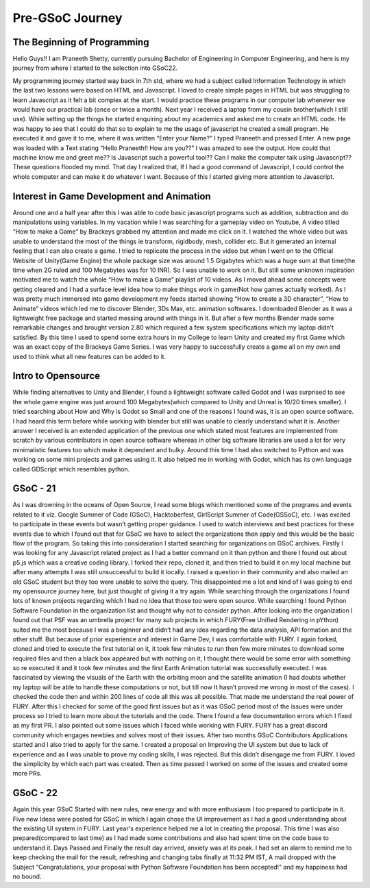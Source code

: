 Pre-GSoC Journey
=================

.. post:: May 25 2022
   :author: Praneeth Shetty 
   :tags: google
   :category: gsoc


The Beginning of Programming
~~~~~~~~~~~~~~~~~~~~~~~~~~~~~

Hello Guys!! I am Praneeth Shetty, currently pursuing Bachelor of Engineering in Computer Engineering, and here is my journey from where I started to the selection into GSoC22.

My programming journey started way back in 7th std, where we had a subject called Information Technology in which the last two lessons were based on HTML and Javascript. I loved to create simple pages in HTML but was struggling to learn Javascript as it felt a bit complex at the start.
I would practice these programs in our computer lab whenever we would have our practical lab (once or twice a month).
Next year I received a laptop from my cousin brother(which I still use). While setting up the things he started enquiring about my academics and asked me to create an HTML code. He was happy to see that I could do that so to explain to me the usage of javascript he created a small program. He executed it and gave it to me, where it was written “Enter your Name?” I typed Praneeth and pressed Enter. A new page was loaded with a Text stating “Hello Praneeth!! How are you??” I was amazed to see the output. How could that machine know me and greet me?? Is Javascript such a powerful tool?? Can I make the computer talk using Javascript?? These questions flooded my mind. That day I realized that, If I had a good command of Javascript, I could control the whole computer and can make it do whatever I want. Because of this I started giving more attention to Javascript.


Interest in Game Development and Animation
~~~~~~~~~~~~~~~~~~~~~~~~~~~~~~~~~~~~~~~~~~~

Around one and a half year after this I was able to code basic javascript programs such as addition, subtraction and do manipulations using variables. In my vacation while I was searching for a gameplay video on Youtube, A video titled “How to make a Game” by Brackeys grabbed my attention and made me click on it. I watched the whole video but was unable to understand the most of the things ie transform, rigidbody, mesh, collider etc. But it generated an internal feeling that I can also create a game. I tried to replicate the process in the video but when I went on to the Official Website of Unity(Game Engine) the whole package size was around 1.5 Gigabytes which was a huge sum at that time(the time when 2G ruled and 100 Megabytes was for 10 INR). So I was unable to work on it. But still some unknown inspiration motivated me to watch the whole “How to make a Game” playlist of 10 videos. As I moved ahead some concepts were getting cleared and I had a surface level idea how to make things work in game(Not how games actually worked). As I was pretty much immersed into game development my feeds started showing “How to create a 3D character”, “How to Animate” videos which led me to discover Blender, 3Ds Max, etc. animation softwares.
I downloaded Blender as it was a lightweight free package and started messing around with things in it. But after a few months Blender made some remarkable changes and brought version 2.80 which required a few system specifications which my laptop didn't satisfied.
By this time I used to spend some extra hours in my College to learn Unity and created my first Game which was an exact copy of the Brackeys Game Series. I was very happy to successfully create a game all on my own and used to think what all new features can be added to it.


Intro to Opensource
~~~~~~~~~~~~~~~~~~~~

While finding alternatives to Unity and Blender, I found a lightweight software called Godot and I was surprised to see the whole game engine was just around 100 Megabytes(which compared to Unity and Unreal is 10/20 times smaller). I tried searching about How and Why is Godot so Small and one of the reasons I found was, it is an open source software. I had heard this term before while working with blender but still was unable to clearly understand what it is. Another answer I received is an extended application of the previous one which stated most features are implemented from scratch by various contributors in open source software whereas in other big software libraries are used a lot for very minimalistic features too which make it dependent and bulky. Around this time I had also switched to Python and was working on some mini projects and games using it. It also helped me in working with Godot, which has its own language called GDScript which resembles python.


GSoC - 21
~~~~~~~~~~

As I was drowning in the oceans of Open Source, I read some blogs which mentioned some of the programs and events related to it viz. Google Summer of Code (GSoC), Hacktoberfest, GirlScript Summer of Code(GSSoC), etc.
I was excited to participate in these events but wasn’t getting proper guidance. I used to watch interviews and best practices for these events due to which I found out that for GSoC we have to select the organizations then apply and this would be the basic flow of the program. So taking this into consideration I started searching for organizations on GSoC archives. Firstly I was looking for any Javascript related project as I had a better command on it than python and there I found out about p5.js which was a creative coding library. I forked their repo, cloned it, and then tried to build it on my local machine but after many attempts I was still unsuccessful to build it locally. I raised a question in their community and also mailed an old GSoC student but they too were unable to solve the query. This disappointed me a lot and kind of I was going to end my opensource journey here, but just thought of giving it a try again. While searching through the organizations I found lots of known projects regarding which I had no idea that those too were open source. While searching I found Python Software Foundation in the organization list and thought why not to consider python. After looking into the organization I found out that PSF was an umbrella project for many sub projects in which FURY(Free Unified Rendering in pYthon) suited me the most because I was a beginner and didn’t had any idea regarding the data analysis, API formation and the other stuff. But because of prior experience and interest in Game Dev, I was comfortable with FURY. I again forked, cloned and tried to execute the first tutorial on it, it took few minutes to run then few more minutes to download some required files and then a black box appeared but with nothing on it, I thought there would be some error with something so re executed it and it took few minutes and the first Earth Animation tutorial was successfully executed. I was fascinated by viewing the visuals of the Earth with the orbiting moon and the satellite animation (I had doubts whether my laptop will be able to handle these computations or not, but till now It hasn’t proved me wrong in most of the cases). I checked the code then and within 200 lines of code all this was all possible. That made me understand the real power of FURY. After this I checked for some of the good first issues but as it was GSoC period most of the issues were under process so I tried to learn more about the tutorials and the code. There I found a few documentation errors which I fixed as my first PR. I also pointed out some issues which I faced while working with FURY. FURY has a great discord community which engages newbies and solves most of their issues. After two months GSoC Contributors Applications started and I also tried to apply for the same. I created a proposal on Improving the UI system but due to lack of experience and as I was unable to prove my coding skills, I was rejected. But this didn’t disengage me from FURY. I loved the simplicity by which each part was created. Then as time passed I worked on some of the issues and created some more PRs.


GSoC - 22
~~~~~~~~~~

Again this year GSoC Started with new rules, new energy and with more enthusiasm I too prepared to participate in it. Five new Ideas were posted for GSoC in which I again chose the UI improvement as I had a good understanding about the existing UI system in FURY. Last year's experience helped me a lot in creating the proposal. This time I was also prepared(compared to last time) as I had made some contributions and also had spent time on the code base to understand it. Days Passed and Finally the result day arrived, anxiety was at its peak. I had set an alarm to remind me to keep checking the mail for the result, refreshing and changing tabs  finally at 11:32 PM IST, A mail dropped with the Subject “Congratulations, your proposal with Python Software Foundation has been accepted!” and my happiness had no bound.
